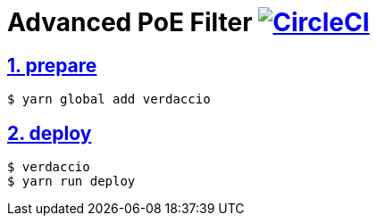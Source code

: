:chapter-label:
:icons: font
:lang: en
:sectanchors:
:sectlinks:
:sectnums:
:sectnumlevels: 1
:source-highlighter: highlightjs
:toc: preamble
:toclevels: 1

= Advanced PoE Filter image:https://circleci.com/gh/isuke/advanced-poe-filter/tree/master.svg?style=svg&circle-token=b9580cae08cabcbb79d7a462c6af0ef490846f85["CircleCI", link="https://circleci.com/gh/isuke/advanced-poe-filter/tree/master"]

== prepare

[source, sh]
----
$ yarn global add verdaccio
----

== deploy

[source, sh]
----
$ verdaccio
$ yarn run deploy
----
